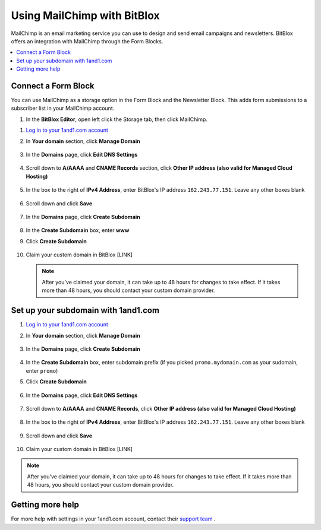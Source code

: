 =====================
Using MailChimp with BitBlox
=====================

MailChimp is an email marketing service you can use to design and send email campaigns and newsletters. BitBlox offers an integration with MailChimp through the Form Blocks.

.. contents::
    :local:
    :backlinks: top


Connect a Form Block
------

You can use MailChimp as a storage option in the Form Block and the Newsletter Block. This adds form submissions to a subscriber list in your MailChimp account.

1. In the **BitBlox Editor**, open left click the Storage tab, then click MailChimp. 

1. `Log in to your 1and1.com account <https://www.1and1.com/login?__lf=Static/>`__
2. In **Your domain** section, click **Manage Domain**

	.. class:: screenshot

		|1and1-click-manage-domain|


3. In the **Domains** page, click **Edit DNS Settings**

	.. class:: screenshot

		|1and1-click-manage-dns-settings|


4. Scroll down to **A/AAAA** and **CNAME Records** section, click **Other IP address (also valid for Managed Cloud Hosting)**

	.. class:: screenshot

		|1and1-click-other-ip|

5. In the box to the right of **IPv4 Address**, enter BitBlox's IP address ``162.243.77.151``. Leave any other boxes blank


    .. class:: screenshot

		|1and1-edit-a-record|

6. Scroll down and click **Save**

    .. class:: screenshot

		|1and1-save-a-record|


7. In the **Domains** page, click **Create Subdomain**

	.. class:: screenshot

		|1and1-click-create-subdomain|


8. In the **Create Subdomain** box, enter **www**
9. Click **Create Subdomain**

    .. class:: screenshot

		|1and1-create-subdomain|


10. Claim your custom domain in BitBlox [LINK]

    .. note::

		After you've claimed your domain, it can take up to 48 hours for changes to take effect. If it takes more than 48 hours, you should contact your custom domain provider.



Set up your subdomain with 1and1.com
------

1. `Log in to your 1and1.com account <https://www.1and1.com/login?__lf=Static/>`__
2. In **Your domain** section, click **Manage Domain**

	.. class:: screenshot

		|1and1-click-manage-subdomain|



3. In the **Domains** page, click **Create Subdomain**

	.. class:: screenshot

		|1and1-select-subdomain|



4. In the **Create Subdomain** box, enter subdomain prefix (if you picked ``promo.mydomain.com`` as your sudomain, enter ``promo``)
5. Click  **Create Subdomain**


	.. class:: screenshot

		|1and1-save-create-subdomain|


6. In the **Domains** page, click **Edit DNS Settings**

	.. class:: screenshot

		|1and1-click-edit-settings-subdomain|


7. Scroll down to **A/AAAA** and **CNAME Records**, click **Other IP address (also valid for Managed Cloud Hosting)**

	.. class:: screenshot

		|1and1-click-other-ip|


8. In the box to the right of **IPv4 Address**, enter BitBlox's IP address ``162.243.77.151``. Leave any other boxes blank


    .. class:: screenshot

		|1and1-edit-a-record|


9. Scroll down and click **Save**

    .. class:: screenshot

		|1and1-save-a-record|



10. Claim your custom domain in BitBlox [LINK]

.. note::

	After you've claimed your domain, it can take up to 48 hours for changes to take effect. If it takes more than 48 hours, you should contact your custom domain provider.


Getting more help
------

For more help with settings in your 1and1.com account, contact their `support team <http://help.1and1.com/?hc=website>`__ .

.. |1and1-click-manage-domain| image:: _images/1and1-click-manage-domain.png
.. |1and1-click-manage-dns-settings| image:: _images/1and1-click-manage-dns-settings.png
.. |1and1-click-other-ip| image:: _images/1and1-click-other-ip.png
.. |1and1-edit-a-record| image:: _images/1and1-edit-a-record.png
.. |1and1-save-a-record| image:: _images/1and1-save-a-record.png
.. |1and1-click-create-subdomain| image:: _images/1and1-click-create-subdomain.png
.. |1and1-create-subdomain| image:: _images/1and1-create-subdomain.png

.. |1and1-click-manage-subdomain| image:: _images/1and1-click-manage-subdomain.png
.. |1and1-select-subdomain|	image:: _images/1and1-select-subdomain.png
.. |1and1-save-create-subdomain| image:: _images/1and1-save-create-subdomain.png
.. |1and1-click-edit-settings-subdomain| image:: _images/1and1-click-edit-settings-subdomain.png

